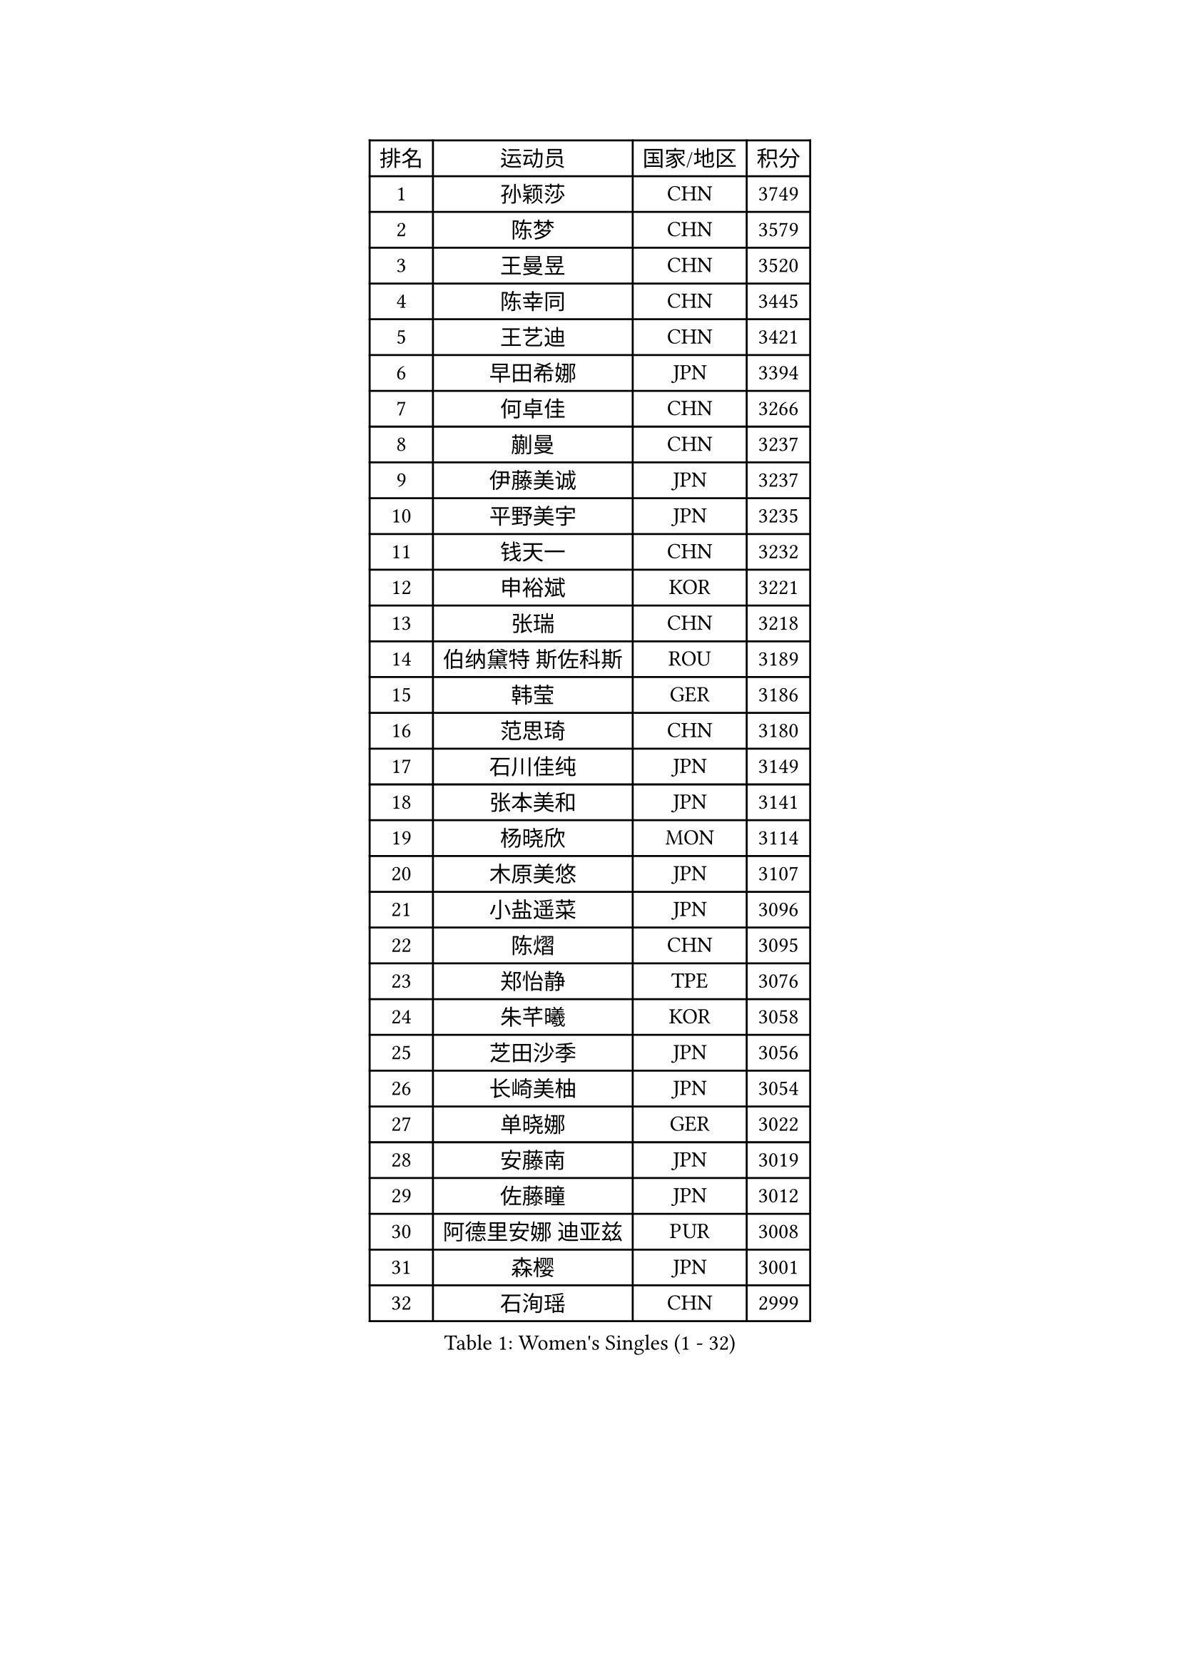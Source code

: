 
#set text(font: ("Courier New", "NSimSun"))
#figure(
  caption: "Women's Singles (1 - 32)",
    table(
      columns: 4,
      [排名], [运动员], [国家/地区], [积分],
      [1], [孙颖莎], [CHN], [3749],
      [2], [陈梦], [CHN], [3579],
      [3], [王曼昱], [CHN], [3520],
      [4], [陈幸同], [CHN], [3445],
      [5], [王艺迪], [CHN], [3421],
      [6], [早田希娜], [JPN], [3394],
      [7], [何卓佳], [CHN], [3266],
      [8], [蒯曼], [CHN], [3237],
      [9], [伊藤美诚], [JPN], [3237],
      [10], [平野美宇], [JPN], [3235],
      [11], [钱天一], [CHN], [3232],
      [12], [申裕斌], [KOR], [3221],
      [13], [张瑞], [CHN], [3218],
      [14], [伯纳黛特 斯佐科斯], [ROU], [3189],
      [15], [韩莹], [GER], [3186],
      [16], [范思琦], [CHN], [3180],
      [17], [石川佳纯], [JPN], [3149],
      [18], [张本美和], [JPN], [3141],
      [19], [杨晓欣], [MON], [3114],
      [20], [木原美悠], [JPN], [3107],
      [21], [小盐遥菜], [JPN], [3096],
      [22], [陈熠], [CHN], [3095],
      [23], [郑怡静], [TPE], [3076],
      [24], [朱芊曦], [KOR], [3058],
      [25], [芝田沙季], [JPN], [3056],
      [26], [长崎美柚], [JPN], [3054],
      [27], [单晓娜], [GER], [3022],
      [28], [安藤南], [JPN], [3019],
      [29], [佐藤瞳], [JPN], [3012],
      [30], [阿德里安娜 迪亚兹], [PUR], [3008],
      [31], [森樱], [JPN], [3001],
      [32], [石洵瑶], [CHN], [2999],
    )
  )#pagebreak()

#set text(font: ("Courier New", "NSimSun"))
#figure(
  caption: "Women's Singles (33 - 64)",
    table(
      columns: 4,
      [排名], [运动员], [国家/地区], [积分],
      [33], [妮娜 米特兰姆], [GER], [2989],
      [34], [高桥 布鲁娜], [BRA], [2972],
      [35], [田志希], [KOR], [2964],
      [36], [刘炜珊], [CHN], [2956],
      [37], [徐孝元], [KOR], [2954],
      [38], [刘佳], [AUT], [2944],
      [39], [曾尖], [SGP], [2934],
      [40], [袁嘉楠], [FRA], [2933],
      [41], [倪夏莲], [LUX], [2929],
      [42], [徐奕], [CHN], [2929],
      [43], [ODO Satsuki], [JPN], [2928],
      [44], [郭雨涵], [CHN], [2924],
      [45], [覃予萱], [CHN], [2922],
      [46], [王晓彤], [CHN], [2915],
      [47], [李雅可], [CHN], [2914],
      [48], [朱成竹], [HKG], [2913],
      [49], [李时温], [KOR], [2898],
      [50], [伊丽莎白 萨玛拉], [ROU], [2893],
      [51], [BERGSTROM Linda], [SWE], [2888],
      [52], [金河英], [KOR], [2885],
      [53], [李恩惠], [KOR], [2883],
      [54], [吴洋晨], [CHN], [2877],
      [55], [傅玉], [POR], [2877],
      [56], [SAWETTABUT Suthasini], [THA], [2868],
      [57], [梁夏银], [KOR], [2862],
      [58], [王 艾米], [USA], [2856],
      [59], [PARANANG Orawan], [THA], [2851],
      [60], [索菲亚 波尔卡诺娃], [AUT], [2845],
      [61], [玛妮卡 巴特拉], [IND], [2843],
      [62], [韩菲儿], [CHN], [2842],
      [63], [玛利亚 肖], [ESP], [2840],
      [64], [齐菲], [CHN], [2838],
    )
  )#pagebreak()

#set text(font: ("Courier New", "NSimSun"))
#figure(
  caption: "Women's Singles (65 - 96)",
    table(
      columns: 4,
      [排名], [运动员], [国家/地区], [积分],
      [65], [笹尾明日香], [JPN], [2838],
      [66], [邵杰妮], [POR], [2838],
      [67], [普利西卡 帕瓦德], [FRA], [2821],
      [68], [范姝涵], [CHN], [2820],
      [69], [崔孝珠], [KOR], [2817],
      [70], [SURJAN Sabina], [SRB], [2806],
      [71], [杨屹韵], [CHN], [2794],
      [72], [DRAGOMAN Andreea], [ROU], [2777],
      [73], [边宋京], [PRK], [2773],
      [74], [PESOTSKA Margaryta], [UKR], [2765],
      [75], [杜凯琹], [HKG], [2763],
      [76], [朱思冰], [CHN], [2761],
      [77], [金娜英], [KOR], [2753],
      [78], [KIM Byeolnim], [KOR], [2751],
      [79], [张安], [USA], [2742],
      [80], [WINTER Sabine], [GER], [2739],
      [81], [GODA Hana], [EGY], [2739],
      [82], [LIU Hsing-Yin], [TPE], [2731],
      [83], [DIACONU Adina], [ROU], [2727],
      [84], [WAN Yuan], [GER], [2722],
      [85], [AKAE Kaho], [JPN], [2708],
      [86], [NOMURA Moe], [JPN], [2707],
      [87], [艾希卡 穆克吉], [IND], [2707],
      [88], [陈思羽], [TPE], [2706],
      [89], [苏蒂尔塔 穆克吉], [IND], [2705],
      [90], [ZHANG Xiangyu], [CHN], [2705],
      [91], [#text(gray, "SOO Wai Yam Minnie")], [HKG], [2702],
      [92], [刘杨子], [AUS], [2701],
      [93], [纵歌曼], [CHN], [2698],
      [94], [张默], [CAN], [2696],
      [95], [李昱谆], [TPE], [2693],
      [96], [陈沂芊], [TPE], [2692],
    )
  )#pagebreak()

#set text(font: ("Courier New", "NSimSun"))
#figure(
  caption: "Women's Singles (97 - 128)",
    table(
      columns: 4,
      [排名], [运动员], [国家/地区], [积分],
      [97], [CIOBANU Irina], [ROU], [2692],
      [98], [HUANG Yi-Hua], [TPE], [2690],
      [99], [BRATEYKO Solomiya], [UKR], [2686],
      [100], [BAJOR Natalia], [POL], [2679],
      [101], [CHANG Li Sian Alice], [MAS], [2676],
      [102], [杨蕙菁], [CHN], [2670],
      [103], [EERLAND Britt], [NED], [2669],
      [104], [GUISNEL Oceane], [FRA], [2654],
      [105], [HAPONOVA Hanna], [UKR], [2651],
      [106], [克里斯蒂娜 卡尔伯格], [SWE], [2646],
      [107], [ZARIF Audrey], [FRA], [2645],
      [108], [POTA Georgina], [HUN], [2643],
      [109], [CHASSELIN Pauline], [FRA], [2643],
      [110], [蒂娜 梅谢芙], [EGY], [2641],
      [111], [SU Pei-Ling], [TPE], [2640],
      [112], [GHORPADE Yashaswini], [IND], [2640],
      [113], [斯丽贾 阿库拉], [IND], [2639],
      [114], [GHOSH Swastika], [IND], [2637],
      [115], [ZHANG Sofia-Xuan], [ESP], [2634],
      [116], [MALOBABIC Ivana], [CRO], [2634],
      [117], [MADARASZ Dora], [HUN], [2631],
      [118], [CHENG Hsien-Tzu], [TPE], [2630],
      [119], [STEFANOVA Nikoleta], [ITA], [2626],
      [120], [BALAZOVA Barbora], [SVK], [2621],
      [121], [KAMATH Archana Girish], [IND], [2620],
      [122], [SAWETTABUT Jinnipa], [THA], [2613],
      [123], [#text(gray, "MIGOT Marie")], [FRA], [2610],
      [124], [KAUFMANN Annett], [GER], [2609],
      [125], [MATELOVA Hana], [CZE], [2608],
      [126], [LUTZ Charlotte], [FRA], [2600],
      [127], [LUTZ Camille], [FRA], [2600],
      [128], [JI Eunchae], [KOR], [2589],
    )
  )